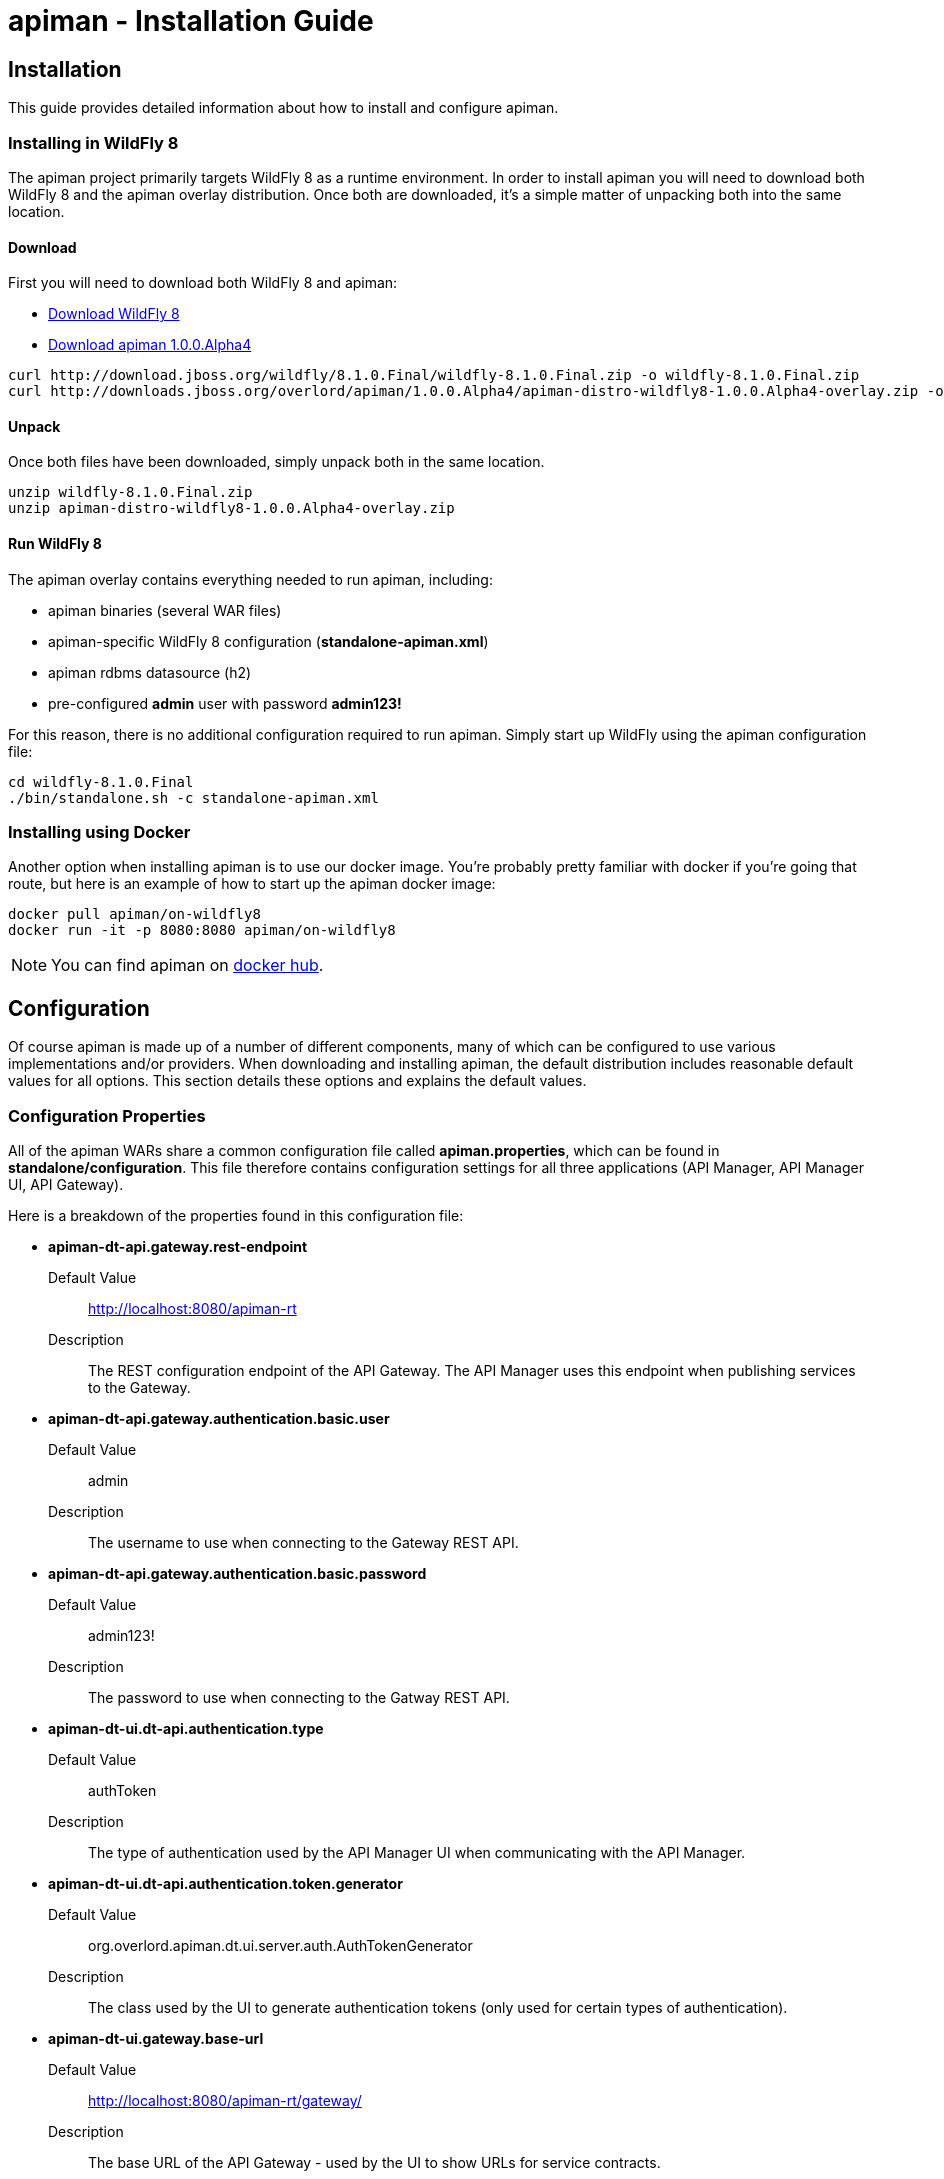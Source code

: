 = apiman - Installation Guide
:homepage: http://apiman.io/
:doctype: book

== Installation
This guide provides detailed information about how to install and configure apiman.

=== Installing in WildFly 8
The apiman project primarily targets WildFly 8 as a runtime environment.  In order to install
apiman you will need to download both WildFly 8 and the apiman overlay distribution.  Once
both are downloaded, it's a simple matter of unpacking both into the same location.

==== Download
First you will need to download both WildFly 8 and apiman:

* http://download.jboss.org/wildfly/8.1.0.Final/wildfly-8.1.0.Final.zip[Download WildFly 8]
* http://downloads.jboss.org/overlord/apiman/1.0.0.Alpha4/apiman-distro-wildfly8-1.0.0.Alpha4-overlay.zip[Download apiman 1.0.0.Alpha4]

....
curl http://download.jboss.org/wildfly/8.1.0.Final/wildfly-8.1.0.Final.zip -o wildfly-8.1.0.Final.zip
curl http://downloads.jboss.org/overlord/apiman/1.0.0.Alpha4/apiman-distro-wildfly8-1.0.0.Alpha4-overlay.zip -o apiman-distro-wildfly8-1.0.0.Alpha4-overlay.zip
....

==== Unpack
Once both files have been downloaded, simply unpack both in the same location.

....
unzip wildfly-8.1.0.Final.zip
unzip apiman-distro-wildfly8-1.0.0.Alpha4-overlay.zip
....

==== Run WildFly 8
The apiman overlay contains everything needed to run apiman, including:

* apiman binaries (several WAR files)
* apiman-specific WildFly 8 configuration (*standalone-apiman.xml*)
* apiman rdbms datasource (h2)
* pre-configured *admin* user with password *admin123!*

For this reason, there is no additional configuration required to run apiman.  Simply start up
WildFly using the apiman configuration file:

....
cd wildfly-8.1.0.Final
./bin/standalone.sh -c standalone-apiman.xml
....


=== Installing using Docker
Another option when installing apiman is to use our docker image.  You're probably pretty
familiar with docker if you're going that route, but here is an example of how to start up
the apiman docker image:

....
docker pull apiman/on-wildfly8
docker run -it -p 8080:8080 apiman/on-wildfly8
....

[NOTE]
====
You can find apiman on https://registry.hub.docker.com/repos/apiman/[docker hub].
====

== Configuration
Of course apiman is made up of a number of different components, many of which can be configured
to use various implementations and/or providers.  When downloading and installing apiman, the 
default distribution includes reasonable default values for all options.  This section details
these options and explains the default values.

=== Configuration Properties
All of the apiman WARs share a common configuration file called *apiman.properties*, which can 
be found in *standalone/configuration*.  This file therefore contains configuration settings
for all three applications (API Manager, API Manager UI, API Gateway).

Here is a breakdown of the properties found in this configuration file:

* *apiman-dt-api.gateway.rest-endpoint*
+
Default Value:: http://localhost:8080/apiman-rt
+
Description:: The REST configuration endpoint of the API Gateway.  The API Manager uses this endpoint when publishing services to the Gateway.

* *apiman-dt-api.gateway.authentication.basic.user*
+
Default Value:: admin
+
Description:: The username to use when connecting to the Gateway REST API.

* *apiman-dt-api.gateway.authentication.basic.password*
+
Default Value:: admin123!
+
Description:: The password to use when connecting to the Gatway REST API.


* *apiman-dt-ui.dt-api.authentication.type*
+
Default Value:: authToken
+
Description:: The type of authentication used by the API Manager UI when communicating with the API Manager.

* *apiman-dt-ui.dt-api.authentication.token.generator*
+
Default Value:: org.overlord.apiman.dt.ui.server.auth.AuthTokenGenerator
+
Description:: The class used by the UI to generate authentication tokens (only used for certain types of authentication).

* *apiman-dt-ui.gateway.base-url*
+
Default Value:: http://localhost:8080/apiman-rt/gateway/
+
Description:: The base URL of the API Gateway - used by the UI to show URLs for service contracts.

* *apiman-rt.registry*
+
Default Value:: org.overlord.apiman.rt.engine.ispn.InfinispanRegistry
+
Description:: The implementation of the service/application registry used by the API Gateway.  By default a persistent Infinispan cache is used.

* *apiman-rt.connector-factory*
+
Default Value:: org.overlord.apiman.rt.gateway.servlet.connectors.HttpConnectorFactory
+
Description:: The implementation of a connector factory for API endpoints of type "http".  This factory is used by the Gateway when proxying a request to a back-end endpoint.

* *apiman-rt.policy-factory*
+
Default Value:: org.overlord.apiman.rt.engine.policy.PolicyFactoryImpl
+
Description:: The class that the API Gateway will use creating policies.

* *apiman-rt.components.ISharedStateComponent*
+
Default Value:: org.overlord.apiman.rt.engine.impl.InMemorySharedStateComponent
+
Description:: The implementation of the shared-state component - a component that can store arbitrary state across request invocations.

* *apiman-rt.components.IRateLimiterComponent*
+
Default Value:: org.overlord.apiman.rt.engine.impl.InMemoryRateLimiterComponent
+
Description:: The implementation of the rate limiter component, which is used by the rate limiting policy.

* *apiman-rt.components.IPolicyFailureFactoryComponent
+
Default Value:: org.overlord.apiman.rt.gateway.servlet.PolicyFailureFactoryComponent
+
Description:: The implementation class to use for the factory that creates policy failures.


=== API Manager Database
The API Manager, by default, is a typical CDI application and uses JPA/Hibernate to persist its data.  The
JPA layer requires a data source to connect to a supported database.  When running in WildFly this 
datasource is made available by deploying the following file:

....
standalone/deployments/apiman-ds.xml
....

Out of the box this data source is usually a simple H2 configuration, but you can (of course) change
it to support whatever database you desire.

....
<?xml version="1.0" encoding="UTF-8"?>
<datasources>
  <datasource jndi-name="jdbc/ApiManDT" pool-name="apiman-dt-api" enabled="true"
    use-java-context="true">
    <connection-url>jdbc:h2:${jboss.server.data.dir}${/}h2${/}apiman-dt-api;MVCC=true</connection-url>
    <driver>h2</driver>
    <security>
      <user-name>sa</user-name>
    </security>
  </datasource>
</datasources>
....

=== API Gateway Registry
The API Gateway includes a registry that stores the published service and application information.
This registry is updated whenever a user publishes a service (or registers an application) from 
within the API Manager UI.  The registry contains just the configuration information necessary for
the API Gateway to properly apply the appropriate policies to all inbound requests.

Out of the box, the API Gateway is configured to use a persistent Infinispan cache to store the
published/registered data.  The configuration of the Infinispan cache can be found in 
*standalone-apiman.xml* and is detailed here:

....
<subsystem xmlns="urn:jboss:domain:infinispan:2.0">
  <cache-container name="apiman-rt" default-cache="registry" start="EAGER">
    <local-cache name="registry" batching="true">
      <file-store passivation="false" purge="false" />
    </local-cache>
  </cache-container>
</subsystem>
....

This cache can be configured however you choose, but in all cases should be made persistent.


:numbered!:
